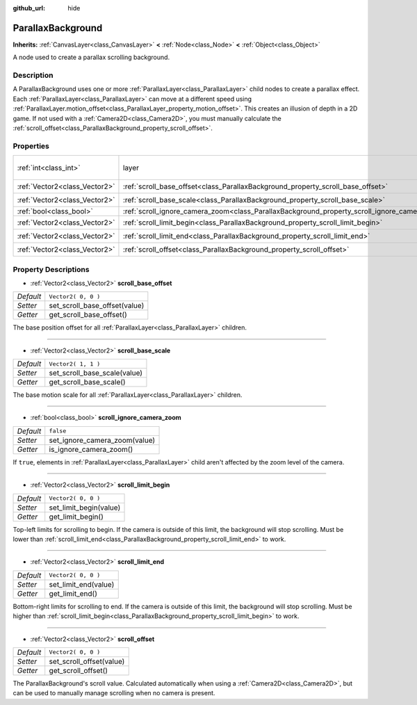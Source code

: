 :github_url: hide

.. Generated automatically by RebelEngine/tools/scripts/rst_from_xml.py
.. DO NOT EDIT THIS FILE, but the ParallaxBackground.xml source instead.
.. The source is found in docs or modules/<name>/docs.

.. _class_ParallaxBackground:

ParallaxBackground
==================

**Inherits:** :ref:`CanvasLayer<class_CanvasLayer>` **<** :ref:`Node<class_Node>` **<** :ref:`Object<class_Object>`

A node used to create a parallax scrolling background.

Description
-----------

A ParallaxBackground uses one or more :ref:`ParallaxLayer<class_ParallaxLayer>` child nodes to create a parallax effect. Each :ref:`ParallaxLayer<class_ParallaxLayer>` can move at a different speed using :ref:`ParallaxLayer.motion_offset<class_ParallaxLayer_property_motion_offset>`. This creates an illusion of depth in a 2D game. If not used with a :ref:`Camera2D<class_Camera2D>`, you must manually calculate the :ref:`scroll_offset<class_ParallaxBackground_property_scroll_offset>`.

Properties
----------

+-------------------------------+-----------------------------------------------------------------------------------------------+------------------------------+
| :ref:`int<class_int>`         | layer                                                                                         | ``-100`` *(parent override)* |
+-------------------------------+-----------------------------------------------------------------------------------------------+------------------------------+
| :ref:`Vector2<class_Vector2>` | :ref:`scroll_base_offset<class_ParallaxBackground_property_scroll_base_offset>`               | ``Vector2( 0, 0 )``          |
+-------------------------------+-----------------------------------------------------------------------------------------------+------------------------------+
| :ref:`Vector2<class_Vector2>` | :ref:`scroll_base_scale<class_ParallaxBackground_property_scroll_base_scale>`                 | ``Vector2( 1, 1 )``          |
+-------------------------------+-----------------------------------------------------------------------------------------------+------------------------------+
| :ref:`bool<class_bool>`       | :ref:`scroll_ignore_camera_zoom<class_ParallaxBackground_property_scroll_ignore_camera_zoom>` | ``false``                    |
+-------------------------------+-----------------------------------------------------------------------------------------------+------------------------------+
| :ref:`Vector2<class_Vector2>` | :ref:`scroll_limit_begin<class_ParallaxBackground_property_scroll_limit_begin>`               | ``Vector2( 0, 0 )``          |
+-------------------------------+-----------------------------------------------------------------------------------------------+------------------------------+
| :ref:`Vector2<class_Vector2>` | :ref:`scroll_limit_end<class_ParallaxBackground_property_scroll_limit_end>`                   | ``Vector2( 0, 0 )``          |
+-------------------------------+-----------------------------------------------------------------------------------------------+------------------------------+
| :ref:`Vector2<class_Vector2>` | :ref:`scroll_offset<class_ParallaxBackground_property_scroll_offset>`                         | ``Vector2( 0, 0 )``          |
+-------------------------------+-----------------------------------------------------------------------------------------------+------------------------------+

Property Descriptions
---------------------

.. _class_ParallaxBackground_property_scroll_base_offset:

- :ref:`Vector2<class_Vector2>` **scroll_base_offset**

+-----------+-------------------------------+
| *Default* | ``Vector2( 0, 0 )``           |
+-----------+-------------------------------+
| *Setter*  | set_scroll_base_offset(value) |
+-----------+-------------------------------+
| *Getter*  | get_scroll_base_offset()      |
+-----------+-------------------------------+

The base position offset for all :ref:`ParallaxLayer<class_ParallaxLayer>` children.

----

.. _class_ParallaxBackground_property_scroll_base_scale:

- :ref:`Vector2<class_Vector2>` **scroll_base_scale**

+-----------+------------------------------+
| *Default* | ``Vector2( 1, 1 )``          |
+-----------+------------------------------+
| *Setter*  | set_scroll_base_scale(value) |
+-----------+------------------------------+
| *Getter*  | get_scroll_base_scale()      |
+-----------+------------------------------+

The base motion scale for all :ref:`ParallaxLayer<class_ParallaxLayer>` children.

----

.. _class_ParallaxBackground_property_scroll_ignore_camera_zoom:

- :ref:`bool<class_bool>` **scroll_ignore_camera_zoom**

+-----------+-------------------------------+
| *Default* | ``false``                     |
+-----------+-------------------------------+
| *Setter*  | set_ignore_camera_zoom(value) |
+-----------+-------------------------------+
| *Getter*  | is_ignore_camera_zoom()       |
+-----------+-------------------------------+

If ``true``, elements in :ref:`ParallaxLayer<class_ParallaxLayer>` child aren't affected by the zoom level of the camera.

----

.. _class_ParallaxBackground_property_scroll_limit_begin:

- :ref:`Vector2<class_Vector2>` **scroll_limit_begin**

+-----------+------------------------+
| *Default* | ``Vector2( 0, 0 )``    |
+-----------+------------------------+
| *Setter*  | set_limit_begin(value) |
+-----------+------------------------+
| *Getter*  | get_limit_begin()      |
+-----------+------------------------+

Top-left limits for scrolling to begin. If the camera is outside of this limit, the background will stop scrolling. Must be lower than :ref:`scroll_limit_end<class_ParallaxBackground_property_scroll_limit_end>` to work.

----

.. _class_ParallaxBackground_property_scroll_limit_end:

- :ref:`Vector2<class_Vector2>` **scroll_limit_end**

+-----------+----------------------+
| *Default* | ``Vector2( 0, 0 )``  |
+-----------+----------------------+
| *Setter*  | set_limit_end(value) |
+-----------+----------------------+
| *Getter*  | get_limit_end()      |
+-----------+----------------------+

Bottom-right limits for scrolling to end. If the camera is outside of this limit, the background will stop scrolling. Must be higher than :ref:`scroll_limit_begin<class_ParallaxBackground_property_scroll_limit_begin>` to work.

----

.. _class_ParallaxBackground_property_scroll_offset:

- :ref:`Vector2<class_Vector2>` **scroll_offset**

+-----------+--------------------------+
| *Default* | ``Vector2( 0, 0 )``      |
+-----------+--------------------------+
| *Setter*  | set_scroll_offset(value) |
+-----------+--------------------------+
| *Getter*  | get_scroll_offset()      |
+-----------+--------------------------+

The ParallaxBackground's scroll value. Calculated automatically when using a :ref:`Camera2D<class_Camera2D>`, but can be used to manually manage scrolling when no camera is present.

.. |virtual| replace:: :abbr:`virtual (This method should typically be overridden by the user to have any effect.)`
.. |const| replace:: :abbr:`const (This method has no side effects. It doesn't modify any of the instance's member variables.)`
.. |vararg| replace:: :abbr:`vararg (This method accepts any number of arguments after the ones described here.)`
